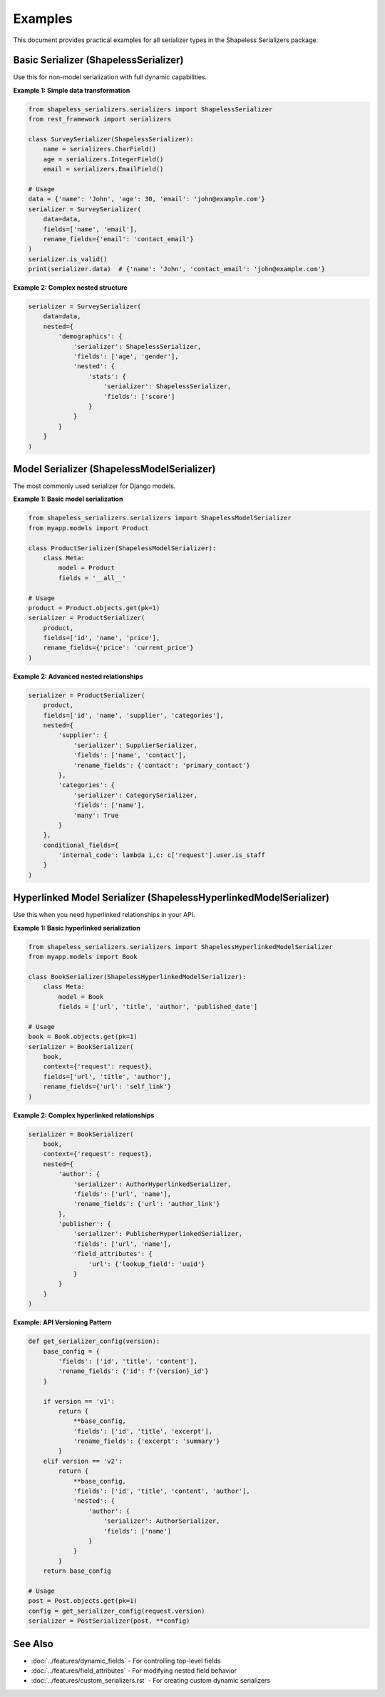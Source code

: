 Examples
========

This document provides practical examples for all serializer types in the Shapeless Serializers package.

Basic Serializer (ShapelessSerializer)
-------------------------------------

Use this for non-model serialization with full dynamic capabilities.

**Example 1: Simple data transformation**

.. code-block:: python

   from shapeless_serializers.serializers import ShapelessSerializer
   from rest_framework import serializers

   class SurveySerializer(ShapelessSerializer):
       name = serializers.CharField()
       age = serializers.IntegerField()
       email = serializers.EmailField()

   # Usage
   data = {'name': 'John', 'age': 30, 'email': 'john@example.com'}
   serializer = SurveySerializer(
       data=data,
       fields=['name', 'email'],
       rename_fields={'email': 'contact_email'}
   )
   serializer.is_valid()
   print(serializer.data)  # {'name': 'John', 'contact_email': 'john@example.com'}

**Example 2: Complex nested structure**

.. code-block:: python

   serializer = SurveySerializer(
       data=data,
       nested={
           'demographics': {
               'serializer': ShapelessSerializer,
               'fields': ['age', 'gender'],
               'nested': {
                   'stats': {
                       'serializer': ShapelessSerializer,
                       'fields': ['score']
                   }
               }
           }
       }
   )

Model Serializer (ShapelessModelSerializer)
------------------------------------------

The most commonly used serializer for Django models.

**Example 1: Basic model serialization**

.. code-block:: python

   from shapeless_serializers.serializers import ShapelessModelSerializer
   from myapp.models import Product

   class ProductSerializer(ShapelessModelSerializer):
       class Meta:
           model = Product
           fields = '__all__'

   # Usage
   product = Product.objects.get(pk=1)
   serializer = ProductSerializer(
       product,
       fields=['id', 'name', 'price'],
       rename_fields={'price': 'current_price'}
   )

**Example 2: Advanced nested relationships**

.. code-block:: python

   serializer = ProductSerializer(
       product,
       fields=['id', 'name', 'supplier', 'categories'],
       nested={
           'supplier': {
               'serializer': SupplierSerializer,
               'fields': ['name', 'contact'],
               'rename_fields': {'contact': 'primary_contact'}
           },
           'categories': {
               'serializer': CategorySerializer,
               'fields': ['name'],
               'many': True
           }
       },
       conditional_fields={
           'internal_code': lambda i,c: c['request'].user.is_staff
       }
   )

Hyperlinked Model Serializer (ShapelessHyperlinkedModelSerializer)
-----------------------------------------------------------------

Use this when you need hyperlinked relationships in your API.

**Example 1: Basic hyperlinked serialization**

.. code-block:: python

   from shapeless_serializers.serializers import ShapelessHyperlinkedModelSerializer
   from myapp.models import Book

   class BookSerializer(ShapelessHyperlinkedModelSerializer):
       class Meta:
           model = Book
           fields = ['url', 'title', 'author', 'published_date']

   # Usage
   book = Book.objects.get(pk=1)
   serializer = BookSerializer(
       book,
       context={'request': request},
       fields=['url', 'title', 'author'],
       rename_fields={'url': 'self_link'}
   )

**Example 2: Complex hyperlinked relationships**

.. code-block:: python

   serializer = BookSerializer(
       book,
       context={'request': request},
       nested={
           'author': {
               'serializer': AuthorHyperlinkedSerializer,
               'fields': ['url', 'name'],
               'rename_fields': {'url': 'author_link'}
           },
           'publisher': {
               'serializer': PublisherHyperlinkedSerializer,
               'fields': ['url', 'name'],
               'field_attributes': {
                   'url': {'lookup_field': 'uuid'}
               }
           }
       }
   )


**Example: API Versioning Pattern**

.. code-block:: python

   def get_serializer_config(version):
       base_config = {
           'fields': ['id', 'title', 'content'],
           'rename_fields': {'id': f'{version}_id'}
       }
       
       if version == 'v1':
           return {
               **base_config,
               'fields': ['id', 'title', 'excerpt'],
               'rename_fields': {'excerpt': 'summary'}
           }
       elif version == 'v2':
           return {
               **base_config,
               'fields': ['id', 'title', 'content', 'author'],
               'nested': {
                   'author': {
                       'serializer': AuthorSerializer,
                       'fields': ['name']
                   }
               }
           }
       return base_config

   # Usage
   post = Post.objects.get(pk=1)
   config = get_serializer_config(request.version)
   serializer = PostSerializer(post, **config)

See Also
--------

- :doc:`../features/dynamic_fields` - For controlling top-level fields
- :doc:`../features/field_attributes` - For modifying nested field behavior
- :doc:`../features/custom_serializers.rst` - For creating custom dynamic serializers